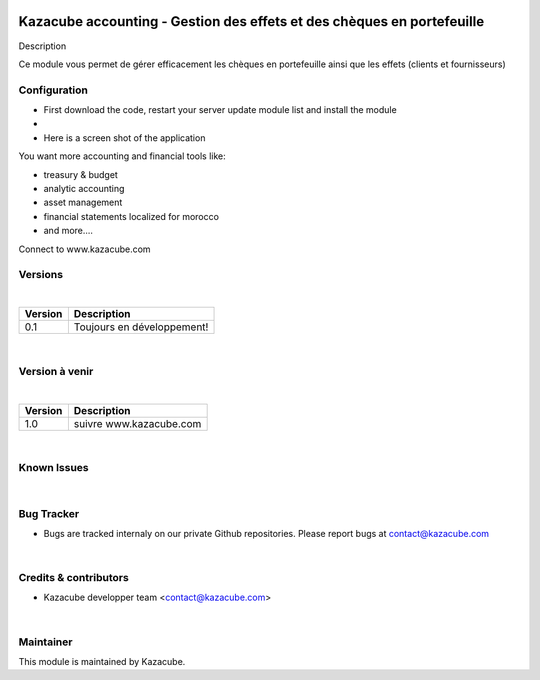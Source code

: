 .. image:: /static/KAZACUBE-CHEQUE-ET-EFFET-small.png
   :width: 10
   :height: 10

==================
Kazacube accounting - Gestion des effets et des chèques en portefeuille
==================
| Description
Ce module vous permet de gérer efficacement les chèques en portefeuille ainsi que les effets (clients et fournisseurs)

Configuration
=============
* First download the code, restart your server update module list and install the module
* 
* Here is a screen shot of the application
.. image:: /static/asset_demo_1.png
   :alt: Asset capture
   :width: 900
| You want more accounting and financial tools like:
* treasury & budget
* analytic accounting
* asset management
* financial statements localized for morocco
* and more....
Connect to www.kazacube.com  
 
Versions
=============
|
+---------------------+-------------------------------------------------------+
| Version             |  Description                                          |
+=====================+=======================================================+
| 0.1                 |  Toujours en développement!                           |
+---------------------+-------------------------------------------------------+

|
Version à venir
==================
|
+---------------------+--------------------------------------------------------+
| Version             |    Description                                         |
+=====================+========================================================+
| 1.0                 |    suivre www.kazacube.com                             |
+---------------------+--------------------------------------------------------+

|
Known Issues
======================
|

Bug Tracker
===========
* Bugs are tracked internaly on our private Github repositories. Please report bugs at contact@kazacube.com
|

Credits & contributors
=======
* Kazacube developper team <contact@kazacube.com>
|

Maintainer
=======
.. image:: https://www.kazacube.com/odoo/images/rocketlauncher/frontpage/showcase/img1.png
   :alt: Kazacube.
   :target: https://www.kazacube.com/odoo
This module is maintained by Kazacube.
